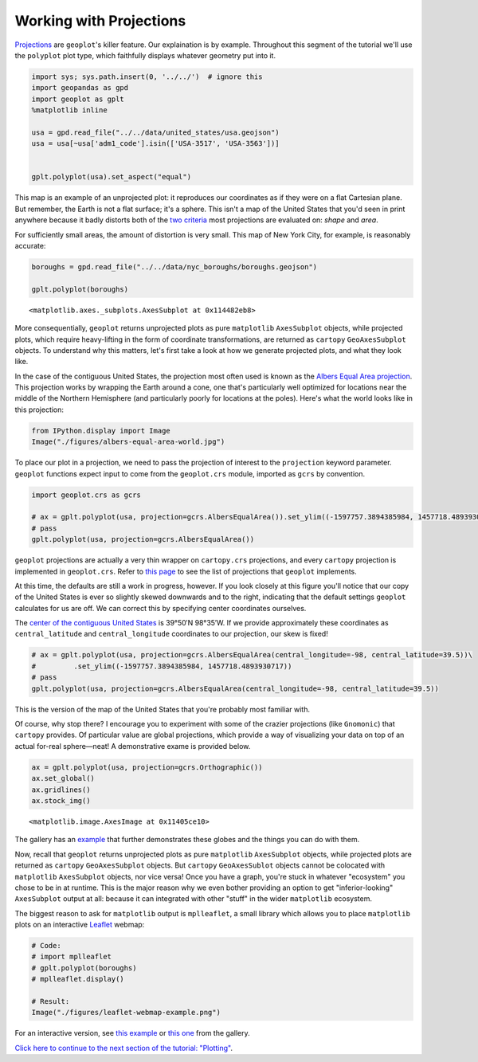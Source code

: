 
Working with Projections
------------------------

`Projections <https://en.wikipedia.org/wiki/Map_projection>`__ are
``geoplot``'s killer feature. Our explaination is by example. Throughout
this segment of the tutorial we'll use the ``polyplot`` plot type, which
faithfully displays whatever geometry put into it.

.. code:: python

    import sys; sys.path.insert(0, '../../')  # ignore this
    import geopandas as gpd
    import geoplot as gplt
    %matplotlib inline
    
    usa = gpd.read_file("../../data/united_states/usa.geojson")
    usa = usa[~usa['adm1_code'].isin(['USA-3517', 'USA-3563'])]
    
    
    gplt.polyplot(usa).set_aspect("equal")



.. image:: ../../docs/tutorial/projections_files/../../docs/tutorial/projections_1_0.png


This map is an example of an unprojected plot: it reproduces our
coordinates as if they were on a flat Cartesian plane. But remember, the
Earth is not a flat surface; it's a sphere. This isn't a map of the
United States that you'd seen in print anywhere because it badly
distorts both of the `two
criteria <http://www.geo.hunter.cuny.edu/~jochen/gtech201/lectures/lec6concepts/Map%20coordinate%20systems/How%20to%20choose%20a%20projection.htm>`__
most projections are evaluated on: *shape* and *area*.

For sufficiently small areas, the amount of distortion is very small.
This map of New York City, for example, is reasonably accurate:

.. code:: python

    boroughs = gpd.read_file("../../data/nyc_boroughs/boroughs.geojson")
    
    gplt.polyplot(boroughs)




.. parsed-literal::

    <matplotlib.axes._subplots.AxesSubplot at 0x114482eb8>




.. image:: ../../docs/tutorial/projections_files/../../docs/tutorial/projections_3_1.png


More consequentially, ``geoplot`` returns unprojected plots as pure
``matplotlib`` ``AxesSubplot`` objects, while projected plots, which
require heavy-lifting in the form of coordinate transformations, are
returned as ``cartopy`` ``GeoAxesSubplot`` objects. To understand why
this matters, let's first take a look at how we generate projected
plots, and what they look like.

In the case of the contiguous United States, the projection most often
used is known as the `Albers Equal Area
projection <https://en.wikipedia.org/wiki/Albers_projection>`__. This
projection works by wrapping the Earth around a cone, one that's
particularly well optimized for locations near the middle of the
Northern Hemisphere (and particularly poorly for locations at the
poles). Here's what the world looks like in this projection:

.. code:: python

    from IPython.display import Image
    Image("./figures/albers-equal-area-world.jpg")




.. image:: ../../docs/tutorial/projections_files/../../docs/tutorial/projections_5_0.jpg



To place our plot in a projection, we need to pass the projection of
interest to the ``projection`` keyword parameter. ``geoplot`` functions
expect input to come from the ``geoplot.crs`` module, imported as
``gcrs`` by convention.

.. code:: python

    import geoplot.crs as gcrs
    
    # ax = gplt.polyplot(usa, projection=gcrs.AlbersEqualArea()).set_ylim((-1597757.3894385984, 1457718.4893930717))
    # pass
    gplt.polyplot(usa, projection=gcrs.AlbersEqualArea())



.. image:: ../../docs/tutorial/projections_files/../../docs/tutorial/projections_7_0.png


``geoplot`` projections are actually a very thin wrapper on
``cartopy.crs`` projections, and every ``cartopy`` projection is
implemented in ``geoplot.crs``. Refer to `this
page <http://scitools.org.uk/cartopy/docs/latest/crs/projections.html>`__
to see the list of projections that ``geoplot`` implements.

.. raw:: html

   <!--
   You may be wondering, if ``geoplot.crs`` is a wrapper on ``cartopy.crs``, why not just use Cartopy CRS objects directly? This comes down to an important implementation detail: when Cartopy CRS objects are used as the library  intends for them to be used, projection geolocation settings are supposed to be defined as parameters to the projection and cannot be modified after instantiation. This means that if you don't explicitly specify otherwise yourself, a Cartopy CRS object will result in a map centered on mid-Africa&mdash;coordinate `(0, 0)`!</p>

   ``geoplot`` avoids forcing this extra work on the user by computing sensible defaults, based on the data provided, when exact settings are not provided. This is why the plot above "just works": ``geoplot`` computed the mean centroid of the polygons and centered the plot on that coordinate in the background. This feature comes at the cost of a little bit of awkwardness, requiring our wrapper classes, but overall the tradeoff seems to be very "worth it".</p>
   -->

At this time, the defaults are still a work in progress, however. If you
look closely at this figure you'll notice that our copy of the United
States is ever so slightly skewed downwards and to the right, indicating
that the default settings ``geoplot`` calculates for us are off. We can
correct this by specifying center coordinates ourselves.

The `center of the contiguous United
States <https://en.wikipedia.org/wiki/Geographic_center_of_the_contiguous_United_States>`__
is 39°50′N 98°35′W. If we provide approximately these coordinates as
``central_latitude`` and ``central_longitude`` coordinates to our
projection, our skew is fixed!

.. code:: python

    # ax = gplt.polyplot(usa, projection=gcrs.AlbersEqualArea(central_longitude=-98, central_latitude=39.5))\
    #         .set_ylim((-1597757.3894385984, 1457718.4893930717))
    # pass
    gplt.polyplot(usa, projection=gcrs.AlbersEqualArea(central_longitude=-98, central_latitude=39.5))



.. image:: ../../docs/tutorial/projections_files/../../docs/tutorial/projections_9_0.png


This is the version of the map of the United States that you're probably
most familiar with.

Of course, why stop there? I encourage you to experiment with some of
the crazier projections (like ``Gnomonic``) that ``cartopy`` provides.
Of particular value are global projections, which provide a way of
visualizing your data on top of an actual for-real sphere—neat! A
demonstrative exame is provided below.

.. code:: python

    ax = gplt.polyplot(usa, projection=gcrs.Orthographic())
    ax.set_global()
    ax.gridlines()
    ax.stock_img()




.. parsed-literal::

    <matplotlib.image.AxesImage at 0x11405ce10>




.. image:: ../../docs/tutorial/projections_files/../../docs/tutorial/projections_11_1.png


The gallery has an `example <../../examples/los-angeles-flights.html>`__
that further demonstrates these globes and the things you can do with
them.

Now, recall that ``geoplot`` returns unprojected plots as pure
``matplotlib`` ``AxesSubplot`` objects, while projected plots are
returned as ``cartopy`` ``GeoAxesSubplot`` objects. But ``cartopy``
``GeoAxesSublot`` objects cannot be colocated with ``matplotlib``
``AxesSubplot`` objects, nor vice versa! Once you have a graph, you're
stuck in whatever "ecosystem" you chose to be in at runtime. This is the
major reason why we even bother providing an option to get
"inferior-looking" ``AxesSubplot`` output at all: because it can
integrated with other "stuff" in the wider ``matplotlib`` ecosystem.

The biggest reason to ask for ``matplotlib`` output is ``mplleaflet``, a
small library which allows you to place ``matplotlib`` plots on an
interactive `Leaflet <http://leafletjs.com/>`__ webmap:

.. code:: python

    # Code:
    # import mplleaflet
    # gplt.polyplot(boroughs)
    # mplleaflet.display()
    
    # Result:
    Image("./figures/leaflet-webmap-example.png")




.. image:: ../../docs/tutorial/projections_files/../../docs/tutorial/projections_13_0.png



For an interactive version, see `this
example <../examples/boston-airbnb-kde.html>`__ or `this
one <../examples/minard-napoleon-russia.html>`__ from the gallery.

`Click here to continue to the next section of the tutorial:
"Plotting" <.>`__.
